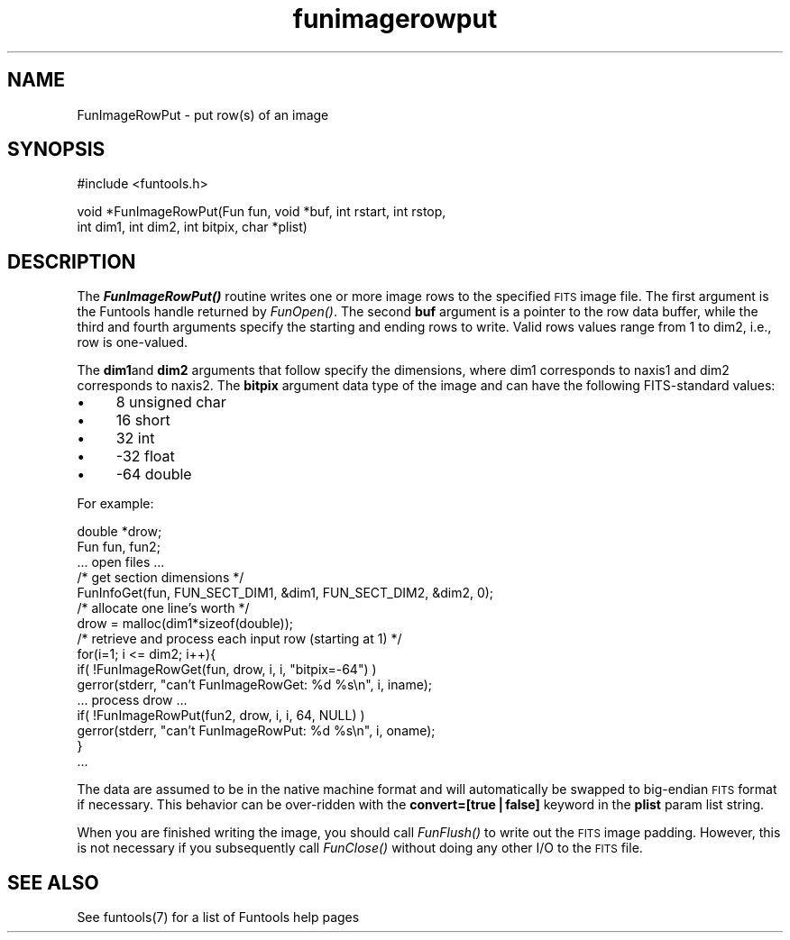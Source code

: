 .\" Automatically generated by Pod::Man v1.37, Pod::Parser v1.32
.\"
.\" Standard preamble:
.\" ========================================================================
.de Sh \" Subsection heading
.br
.if t .Sp
.ne 5
.PP
\fB\\$1\fR
.PP
..
.de Sp \" Vertical space (when we can't use .PP)
.if t .sp .5v
.if n .sp
..
.de Vb \" Begin verbatim text
.ft CW
.nf
.ne \\$1
..
.de Ve \" End verbatim text
.ft R
.fi
..
.\" Set up some character translations and predefined strings.  \*(-- will
.\" give an unbreakable dash, \*(PI will give pi, \*(L" will give a left
.\" double quote, and \*(R" will give a right double quote.  | will give a
.\" real vertical bar.  \*(C+ will give a nicer C++.  Capital omega is used to
.\" do unbreakable dashes and therefore won't be available.  \*(C` and \*(C'
.\" expand to `' in nroff, nothing in troff, for use with C<>.
.tr \(*W-|\(bv\*(Tr
.ds C+ C\v'-.1v'\h'-1p'\s-2+\h'-1p'+\s0\v'.1v'\h'-1p'
.ie n \{\
.    ds -- \(*W-
.    ds PI pi
.    if (\n(.H=4u)&(1m=24u) .ds -- \(*W\h'-12u'\(*W\h'-12u'-\" diablo 10 pitch
.    if (\n(.H=4u)&(1m=20u) .ds -- \(*W\h'-12u'\(*W\h'-8u'-\"  diablo 12 pitch
.    ds L" ""
.    ds R" ""
.    ds C` ""
.    ds C' ""
'br\}
.el\{\
.    ds -- \|\(em\|
.    ds PI \(*p
.    ds L" ``
.    ds R" ''
'br\}
.\"
.\" If the F register is turned on, we'll generate index entries on stderr for
.\" titles (.TH), headers (.SH), subsections (.Sh), items (.Ip), and index
.\" entries marked with X<> in POD.  Of course, you'll have to process the
.\" output yourself in some meaningful fashion.
.if \nF \{\
.    de IX
.    tm Index:\\$1\t\\n%\t"\\$2"
..
.    nr % 0
.    rr F
.\}
.\"
.\" For nroff, turn off justification.  Always turn off hyphenation; it makes
.\" way too many mistakes in technical documents.
.hy 0
.if n .na
.\"
.\" Accent mark definitions (@(#)ms.acc 1.5 88/02/08 SMI; from UCB 4.2).
.\" Fear.  Run.  Save yourself.  No user-serviceable parts.
.    \" fudge factors for nroff and troff
.if n \{\
.    ds #H 0
.    ds #V .8m
.    ds #F .3m
.    ds #[ \f1
.    ds #] \fP
.\}
.if t \{\
.    ds #H ((1u-(\\\\n(.fu%2u))*.13m)
.    ds #V .6m
.    ds #F 0
.    ds #[ \&
.    ds #] \&
.\}
.    \" simple accents for nroff and troff
.if n \{\
.    ds ' \&
.    ds ` \&
.    ds ^ \&
.    ds , \&
.    ds ~ ~
.    ds /
.\}
.if t \{\
.    ds ' \\k:\h'-(\\n(.wu*8/10-\*(#H)'\'\h"|\\n:u"
.    ds ` \\k:\h'-(\\n(.wu*8/10-\*(#H)'\`\h'|\\n:u'
.    ds ^ \\k:\h'-(\\n(.wu*10/11-\*(#H)'^\h'|\\n:u'
.    ds , \\k:\h'-(\\n(.wu*8/10)',\h'|\\n:u'
.    ds ~ \\k:\h'-(\\n(.wu-\*(#H-.1m)'~\h'|\\n:u'
.    ds / \\k:\h'-(\\n(.wu*8/10-\*(#H)'\z\(sl\h'|\\n:u'
.\}
.    \" troff and (daisy-wheel) nroff accents
.ds : \\k:\h'-(\\n(.wu*8/10-\*(#H+.1m+\*(#F)'\v'-\*(#V'\z.\h'.2m+\*(#F'.\h'|\\n:u'\v'\*(#V'
.ds 8 \h'\*(#H'\(*b\h'-\*(#H'
.ds o \\k:\h'-(\\n(.wu+\w'\(de'u-\*(#H)/2u'\v'-.3n'\*(#[\z\(de\v'.3n'\h'|\\n:u'\*(#]
.ds d- \h'\*(#H'\(pd\h'-\w'~'u'\v'-.25m'\f2\(hy\fP\v'.25m'\h'-\*(#H'
.ds D- D\\k:\h'-\w'D'u'\v'-.11m'\z\(hy\v'.11m'\h'|\\n:u'
.ds th \*(#[\v'.3m'\s+1I\s-1\v'-.3m'\h'-(\w'I'u*2/3)'\s-1o\s+1\*(#]
.ds Th \*(#[\s+2I\s-2\h'-\w'I'u*3/5'\v'-.3m'o\v'.3m'\*(#]
.ds ae a\h'-(\w'a'u*4/10)'e
.ds Ae A\h'-(\w'A'u*4/10)'E
.    \" corrections for vroff
.if v .ds ~ \\k:\h'-(\\n(.wu*9/10-\*(#H)'\s-2\u~\d\s+2\h'|\\n:u'
.if v .ds ^ \\k:\h'-(\\n(.wu*10/11-\*(#H)'\v'-.4m'^\v'.4m'\h'|\\n:u'
.    \" for low resolution devices (crt and lpr)
.if \n(.H>23 .if \n(.V>19 \
\{\
.    ds : e
.    ds 8 ss
.    ds o a
.    ds d- d\h'-1'\(ga
.    ds D- D\h'-1'\(hy
.    ds th \o'bp'
.    ds Th \o'LP'
.    ds ae ae
.    ds Ae AE
.\}
.rm #[ #] #H #V #F C
.\" ========================================================================
.\"
.IX Title "funimagerowput 3"
.TH funimagerowput 3 "April 14, 2011" "version 1.4.5" "SAORD Documentation"
.SH "NAME"
FunImageRowPut \- put row(s) of an image
.SH "SYNOPSIS"
.IX Header "SYNOPSIS"
.Vb 1
\&  #include <funtools.h>
.Ve
.PP
.Vb 2
\&  void *FunImageRowPut(Fun fun, void *buf, int rstart, int rstop,
\&                       int dim1, int dim2, int bitpix, char *plist)
.Ve
.SH "DESCRIPTION"
.IX Header "DESCRIPTION"
The \fB\f(BIFunImageRowPut()\fB\fR routine writes one or more image rows to
the specified \s-1FITS\s0 image file.  The first argument is the Funtools
handle returned by \fIFunOpen()\fR.
The second \fBbuf\fR argument is a pointer to the row data buffer,
while the third and fourth arguments specify the starting and ending
rows to write.  Valid rows values range from 1 to dim2, i.e., row is
one\-valued.
.PP
The \fBdim1\fRand \fBdim2\fR arguments that follow specify the
dimensions, where dim1 corresponds to naxis1 and dim2 corresponds to
naxis2.  The \fBbitpix\fR argument data type of the image and can
have the following FITS-standard values:
.IP "\(bu" 4
8 unsigned char
.IP "\(bu" 4
16 short
.IP "\(bu" 4
32 int
.IP "\(bu" 4
\&\-32 float
.IP "\(bu" 4
\&\-64 double
.PP
For example:
.PP
.Vb 16
\&  double *drow;
\&  Fun fun, fun2;
\&  ... open files ...
\&  /* get section dimensions */
\&  FunInfoGet(fun, FUN_SECT_DIM1, &dim1, FUN_SECT_DIM2, &dim2, 0);
\&  /* allocate one line's worth */
\&  drow = malloc(dim1*sizeof(double));
\&  /* retrieve and process each input row (starting at 1) */
\&  for(i=1; i <= dim2; i++){
\&    if( !FunImageRowGet(fun, drow, i, i, "bitpix=-64") )
\&      gerror(stderr, "can't FunImageRowGet: %d %s\en", i, iname);
\&    ... process drow ...
\&    if( !FunImageRowPut(fun2, drow, i, i, 64, NULL) )
\&      gerror(stderr, "can't FunImageRowPut: %d %s\en", i, oname);
\&  }
\&  ...
.Ve
.PP
The data are assumed to be in the native machine format and will
automatically be swapped to big-endian \s-1FITS\s0 format if necessary.  This
behavior can be over-ridden with the \fBconvert=[true|false]\fR
keyword in the \fBplist\fR param list string.
.PP
When you are finished writing the image, you should call 
\&\fIFunFlush()\fR to write out the \s-1FITS\s0
image padding. However, this is not necessary if you subsequently call
\&\fIFunClose()\fR without doing any other I/O to the \s-1FITS\s0 file.
.SH "SEE ALSO"
.IX Header "SEE ALSO"
See funtools(7) for a list of Funtools help pages
